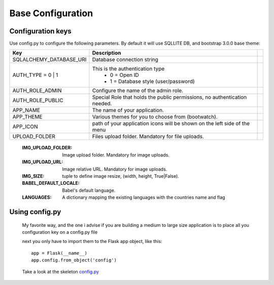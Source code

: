Base Configuration
==================

Configuration keys
------------------

Use config.py to configure the following parameters. By default it will use SQLLITE DB, and bootstrap 3.0.0 base theme:

+-----------------------------------+--------------------------------------------+-----------+
| Key                               | Description                                |           |
+===================================+============================================+===========+
| SQLALCHEMY_DATABASE_URI           | Database connection string                 |           |
+-----------------------------------+--------------------------------------------+-----------+
| AUTH_TYPE = 0 | 1                 | This is the authentication type            |           |
|                                   |  - 0 = Open ID                             |           |
|                                   |  - 1 = Database style (user/password)      |           |
+-----------------------------------+--------------------------------------------+-----------+
| AUTH_ROLE_ADMIN                   | Configure the name of the admin role.      |           |
+-----------------------------------+--------------------------------------------+-----------+
| AUTH_ROLE_PUBLIC                  | Special Role that holds the public         |           |
|                                   | permissions, no authentication needed.     |           |
+-----------------------------------+--------------------------------------------+-----------+
| APP_NAME                          | The name of your application.              |           |
+-----------------------------------+--------------------------------------------+-----------+
| APP_THEME                         | Various themes for you to choose           |           |
|                                   | from (bootwatch).                          |           |
+-----------------------------------+--------------------------------------------+-----------+
| APP_ICON                          | path of your application icons             |           |
|                                   | will be shown on the left side of the menu |           |
+-----------------------------------+--------------------------------------------+-----------+
| UPLOAD_FOLDER                     | Files upload folder.                       |           |
|                                   | Mandatory for file uploads.                |           |
+-----------------------------------+--------------------------------------------+-----------+


    :IMG_UPLOAD_FOLDER: Image upload folder. Mandatory for image uploads.
    :IMG_UPLOAD_URL: Image relative URL. Mandatory for image uploads.
    :IMG_SIZE: tuple to define image resize, (width, height, True|False).
    :BABEL_DEFAULT_LOCALE: Babel's default language.
    :LANGUAGES: A dictionary mapping the existing languages with the countries name and flag


Using config.py
---------------
 
 My favorite way, and the one i advise if you are building a medium to large size application is to place all you configuration key on a config.py file
 
 next you only have to import them to the Flask app object, like this::
 
 	app = Flask(__name__)
 	app.config.from_object('config')
 
 Take a look at the skeleton `config.py <https://github.com/dpgaspar/Flask-AppBuilder-Skeleton/blob/master/config.py>`_
